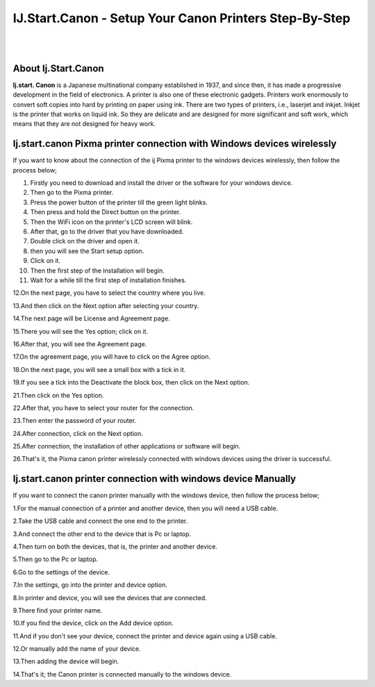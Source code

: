 ##################
IJ.Start.Canon - Setup Your Canon Printers Step-By-Step
##################

|
.. image:: get.png
    :width: 300px
    :align: center
    :height: 90px
    :alt: ij start canon setup 
    :target: /
|


**********
About Ij.Start.Canon
**********
**Ij.start. Canon** is a Japanese multinational company established in 1937, and since then, it has made a progressive development in the field of electronics. A printer is also one of these electronic gadgets. Printers work enormously to convert soft copies into hard by printing on paper using ink. There are two types of printers, i.e., laserjet and inkjet. Inkjet is the printer that works on liquid ink. So they are delicate and are designed for more significant and soft work, which means that they are not designed for heavy work.

**********
Ij.start.canon Pixma printer connection with Windows devices wirelessly
**********
If you want to know about the connection of the ij Pixma printer to the windows devices wirelessly, then follow the process below;

1. Firstly you need to download and install the driver or the software for your windows device.

2. Then go to the Pixma printer.

3. Press the power button of the printer till the green light blinks.

4. Then press and hold the Direct button on the printer.

5. Then the WiFi icon on the printer's LCD screen will blink.

6. After that, go to the driver that you have downloaded.

7. Double click on the driver and open it.

8. then you will see the Start setup option.

9. Click on it.

10. Then the first step of the installation will begin.

11. Wait for a while till the first step of installation finishes.

12.On the next page, you have to select the country where you live.

13.And then click on the Next option after selecting your country.

14.The next page will be License and Agreement page.

15.There you will see the Yes option; click on it.

16.After that, you will see the Agreement page.

17.On the agreement page, you will have to click on the Agree option.

18.On the next page, you will see a small box with a tick in it.

19.If you see a tick into the Deactivate the block box, then click on the Next option.

21.Then click on the Yes option.

22.After that, you have to select your router for the connection.

23.Then enter the password of your router.

24.After connection, click on the Next option.

25.After connection, the installation of other applications or software will begin.

26.That's it, the Pixma canon printer wirelessly connected with windows devices using the driver is successful.


**********
Ij.start.canon printer connection with windows device Manually
**********
If you want to connect the canon printer manually with the windows device, then follow the process below;

1.For the manual connection of a printer and another device, then you will need a USB cable.

2.Take the USB cable and connect the one end to the printer.

3.And connect the other end to the device that is Pc or laptop.

4.Then turn on both the devices, that is, the printer and another device.

5.Then go to the Pc or laptop.

6.Go to the settings of the device.

7.In the settings, go into the printer and device option.

8.In printer and device, you will see the devices that are connected.

9.There find your printer name.

10.If you find the device, click on the Add device option.

11.And if you don't see your device, connect the printer and device again using a USB cable.

12.Or manually add the name of your device.

13.Then adding the device will begin.

14.That's it; the Canon printer is connected manually to the windows device.

